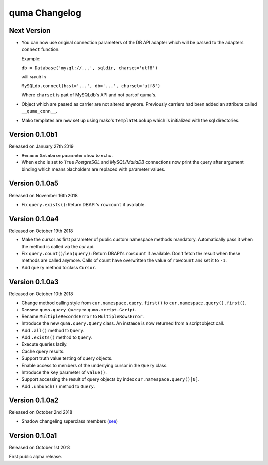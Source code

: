 quma Changelog
===============

Next Version
------------

- You can now use original connection parameters of the DB API adapter 
  which will be passed to the adapters ``connect`` function.

  Example:

  ``db = Database('mysql://...', sqldir, charset='utf8')``

  will result in 

  ``MySQLdb.connect(host='...', db='...', charset='utf8')``
  
  Where ``charset`` is part of MySQLdb's API and not part of quma's.
- Object which are passed as carrier are not altered anymore. Previously
  carriers had been added an attribute called ``__quma_conn__``.
- Mako templates are now set up using mako's ``TemplateLookup`` which
  is initialized with the sql directories.

Version 0.1.0b1
---------------

Released on January 27th 2019

- Rename ``Database`` parameter ``show`` to ``echo``.
- When ``echo`` is set to ``True`` *PostgreSQL* and *MySQL/MariaDB* 
  connections now print the query after argument binding which means
  placholders are replaced with parameter values.

Version 0.1.0a5
---------------

Released on November 16th 2018

- Fix ``query.exists()``: Return DBAPI's ``rowcount`` if available.

Version 0.1.0a4
---------------

Released on October 19th 2018

- Make the cursor as first parameter of public custom namespace methods
  mandatory. Automatically pass it when the method is called via the
  *cur* api.
- Fix ``query.count()``/``len(query)``: Return DBAPI's ``rowcount`` if 
  available. Don't fetch the result when these methods are called anymore. 
  Calls of count have overwritten the value of ``rowcount`` and set it 
  to ``-1``.
- Add ``query`` method to class ``Cursor``.

Version 0.1.0a3
---------------

Released on October 10th 2018

- Change method calling style from ``cur.namespace.query.first()`` to
  ``cur.namespace.query().first()``.
- Rename ``quma.query.Query`` to ``quma.script.Script``.
- Rename ``MultipleRecordsError`` to ``MultipleRowsError``.
- Introduce the new ``quma.query.Query`` class. An instance is now returned
  from a script object call.
- Add ``.all()`` method to ``Query``.
- Add ``.exists()`` method to ``Query``.
- Execute queries lazily.
- Cache query results.
- Support truth value testing of query objects.
- Enable access to members of the underlying cursor in the ``Query`` class.
- Introduce the ``key`` parameter of ``value()``.
- Support accessing the result of query objects by index ``cur.namespace.query()[0]``.
- Add ``.unbunch()`` method to ``Query``.

Version 0.1.0a2
---------------

Released on October 2nd 2018

- Shadow changeling superclass members
  (`see <https://quma.readthedocs.io/en/latest/changeling.html>`_)

Version 0.1.0a1
---------------

Released on October 1st 2018

First public alpha release.

